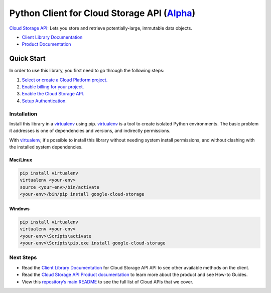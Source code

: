 Python Client for Cloud Storage API (`Alpha`_)
==============================================

`Cloud Storage API`_: Lets you store and retrieve potentially-large, immutable data objects.

- `Client Library Documentation`_
- `Product Documentation`_

.. _Alpha: https://github.com/googleapis/google-cloud-python/blob/master/README.rst
.. _Cloud Storage API: https://cloud.google.com/storage
.. _Client Library Documentation: https://googleapis.github.io/google-cloud-python/latest/storage/usage.html
.. _Product Documentation:  https://cloud.google.com/storage

Quick Start
-----------

In order to use this library, you first need to go through the following steps:

1. `Select or create a Cloud Platform project.`_
2. `Enable billing for your project.`_
3. `Enable the Cloud Storage API.`_
4. `Setup Authentication.`_

.. _Select or create a Cloud Platform project.: https://console.cloud.google.com/project
.. _Enable billing for your project.: https://cloud.google.com/billing/docs/how-to/modify-project#enable_billing_for_a_project
.. _Enable the Cloud Storage API.:  https://cloud.google.com/storage
.. _Setup Authentication.: https://googleapis.github.io/google-cloud-python/latest/core/auth.html

Installation
~~~~~~~~~~~~

Install this library in a `virtualenv`_ using pip. `virtualenv`_ is a tool to
create isolated Python environments. The basic problem it addresses is one of
dependencies and versions, and indirectly permissions.

With `virtualenv`_, it's possible to install this library without needing system
install permissions, and without clashing with the installed system
dependencies.

.. _`virtualenv`: https://virtualenv.pypa.io/en/latest/


Mac/Linux
^^^^^^^^^

.. code-block:: console

    pip install virtualenv
    virtualenv <your-env>
    source <your-env>/bin/activate
    <your-env>/bin/pip install google-cloud-storage


Windows
^^^^^^^

.. code-block:: console

    pip install virtualenv
    virtualenv <your-env>
    <your-env>\Scripts\activate
    <your-env>\Scripts\pip.exe install google-cloud-storage

Next Steps
~~~~~~~~~~

-  Read the `Client Library Documentation`_ for Cloud Storage API
   API to see other available methods on the client.
-  Read the `Cloud Storage API Product documentation`_ to learn
   more about the product and see How-to Guides.
-  View this `repository’s main README`_ to see the full list of Cloud
   APIs that we cover.

.. _Cloud Storage API Product documentation:  https://cloud.google.com/storage
.. _repository’s main README: https://github.com/googleapis/google-cloud-python/blob/master/README.rst